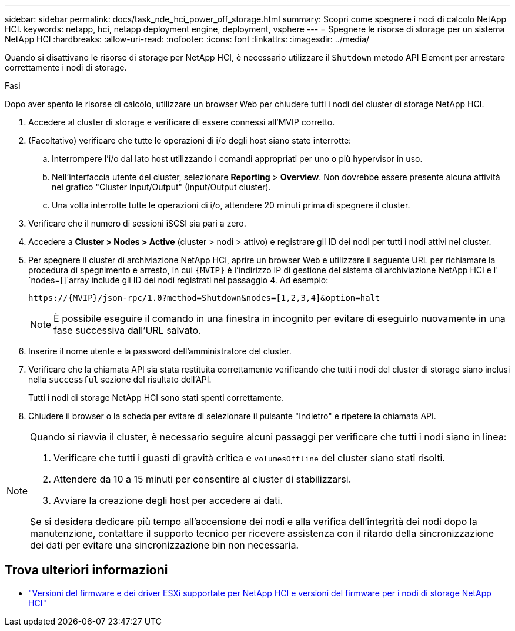 ---
sidebar: sidebar 
permalink: docs/task_nde_hci_power_off_storage.html 
summary: Scopri come spegnere i nodi di calcolo NetApp HCI. 
keywords: netapp, hci, netapp deployment engine, deployment, vsphere 
---
= Spegnere le risorse di storage per un sistema NetApp HCI
:hardbreaks:
:allow-uri-read: 
:nofooter: 
:icons: font
:linkattrs: 
:imagesdir: ../media/


[role="lead"]
Quando si disattivano le risorse di storage per NetApp HCI, è necessario utilizzare il `Shutdown` metodo API Element per arrestare correttamente i nodi di storage.

.Fasi
Dopo aver spento le risorse di calcolo, utilizzare un browser Web per chiudere tutti i nodi del cluster di storage NetApp HCI.

. Accedere al cluster di storage e verificare di essere connessi all'MVIP corretto.
. (Facoltativo) verificare che tutte le operazioni di i/o degli host siano state interrotte:
+
.. Interrompere l'i/o dal lato host utilizzando i comandi appropriati per uno o più hypervisor in uso.
.. Nell'interfaccia utente del cluster, selezionare *Reporting* > *Overview*. Non dovrebbe essere presente alcuna attività nel grafico "Cluster Input/Output" (Input/Output cluster).
.. Una volta interrotte tutte le operazioni di i/o, attendere 20 minuti prima di spegnere il cluster.


. Verificare che il numero di sessioni iSCSI sia pari a zero.
. Accedere a *Cluster > Nodes > Active* (cluster > nodi > attivo) e registrare gli ID dei nodi per tutti i nodi attivi nel cluster.
. Per spegnere il cluster di archiviazione NetApp HCI, aprire un browser Web e utilizzare il seguente URL per richiamare la procedura di spegnimento e arresto, in cui `{MVIP}` è l'indirizzo IP di gestione del sistema di archiviazione NetApp HCI e l' `nodes=[]`array include gli ID dei nodi registrati nel passaggio 4. Ad esempio:
+
[listing]
----
https://{MVIP}/json-rpc/1.0?method=Shutdown&nodes=[1,2,3,4]&option=halt
----
+

NOTE: È possibile eseguire il comando in una finestra in incognito per evitare di eseguirlo nuovamente in una fase successiva dall'URL salvato.

. Inserire il nome utente e la password dell'amministratore del cluster.
. Verificare che la chiamata API sia stata restituita correttamente verificando che tutti i nodi del cluster di storage siano inclusi nella `successful` sezione del risultato dell'API.
+
Tutti i nodi di storage NetApp HCI sono stati spenti correttamente.

. Chiudere il browser o la scheda per evitare di selezionare il pulsante "Indietro" e ripetere la chiamata API.


[NOTE]
====
Quando si riavvia il cluster, è necessario seguire alcuni passaggi per verificare che tutti i nodi siano in linea:

. Verificare che tutti i guasti di gravità critica e `volumesOffline` del cluster siano stati risolti.
. Attendere da 10 a 15 minuti per consentire al cluster di stabilizzarsi.
. Avviare la creazione degli host per accedere ai dati.


Se si desidera dedicare più tempo all'accensione dei nodi e alla verifica dell'integrità dei nodi dopo la manutenzione, contattare il supporto tecnico per ricevere assistenza con il ritardo della sincronizzazione dei dati per evitare una sincronizzazione bin non necessaria.

====


== Trova ulteriori informazioni

* link:firmware_driver_versions.html["Versioni del firmware e dei driver ESXi supportate per NetApp HCI e versioni del firmware per i nodi di storage NetApp HCI"]

